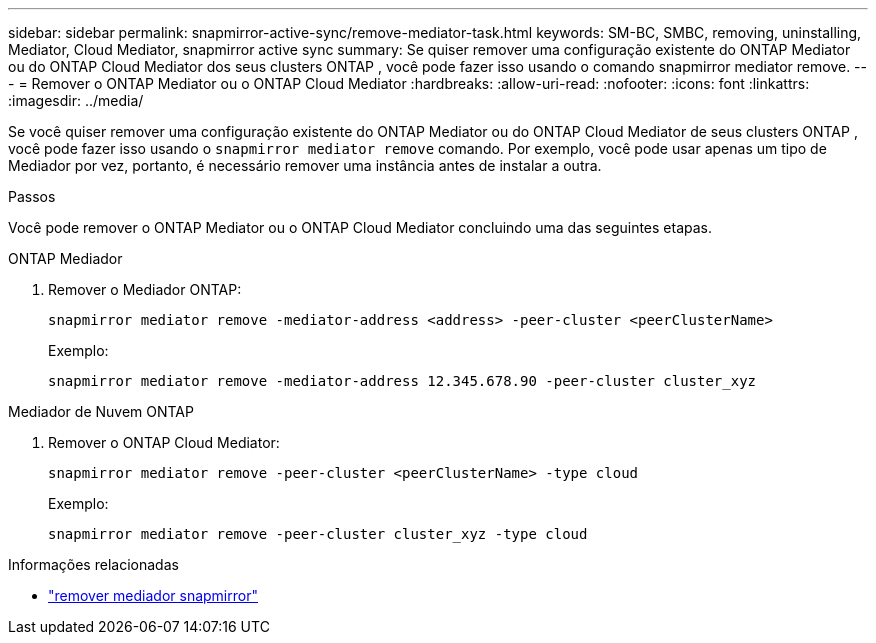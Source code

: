 ---
sidebar: sidebar 
permalink: snapmirror-active-sync/remove-mediator-task.html 
keywords: SM-BC, SMBC, removing, uninstalling, Mediator, Cloud Mediator, snapmirror active sync 
summary: Se quiser remover uma configuração existente do ONTAP Mediator ou do ONTAP Cloud Mediator dos seus clusters ONTAP , você pode fazer isso usando o comando snapmirror mediator remove. 
---
= Remover o ONTAP Mediator ou o ONTAP Cloud Mediator
:hardbreaks:
:allow-uri-read: 
:nofooter: 
:icons: font
:linkattrs: 
:imagesdir: ../media/


[role="lead"]
Se você quiser remover uma configuração existente do ONTAP Mediator ou do ONTAP Cloud Mediator de seus clusters ONTAP , você pode fazer isso usando o  `snapmirror mediator remove` comando. Por exemplo, você pode usar apenas um tipo de Mediador por vez, portanto, é necessário remover uma instância antes de instalar a outra.

.Passos
Você pode remover o ONTAP Mediator ou o ONTAP Cloud Mediator concluindo uma das seguintes etapas.

[role="tabbed-block"]
====
.ONTAP Mediador
--
. Remover o Mediador ONTAP:
+
`snapmirror mediator remove -mediator-address <address> -peer-cluster <peerClusterName>`

+
Exemplo:

+
[listing]
----
snapmirror mediator remove -mediator-address 12.345.678.90 -peer-cluster cluster_xyz
----


--
.Mediador de Nuvem ONTAP
--
. Remover o ONTAP Cloud Mediator:
+
`snapmirror mediator remove -peer-cluster <peerClusterName> -type cloud`

+
Exemplo:

+
[listing]
----
snapmirror mediator remove -peer-cluster cluster_xyz -type cloud
----


--
====
.Informações relacionadas
* link:https://docs.netapp.com/us-en/ontap-cli/snapmirror-mediator-remove.html["remover mediador snapmirror"^]

